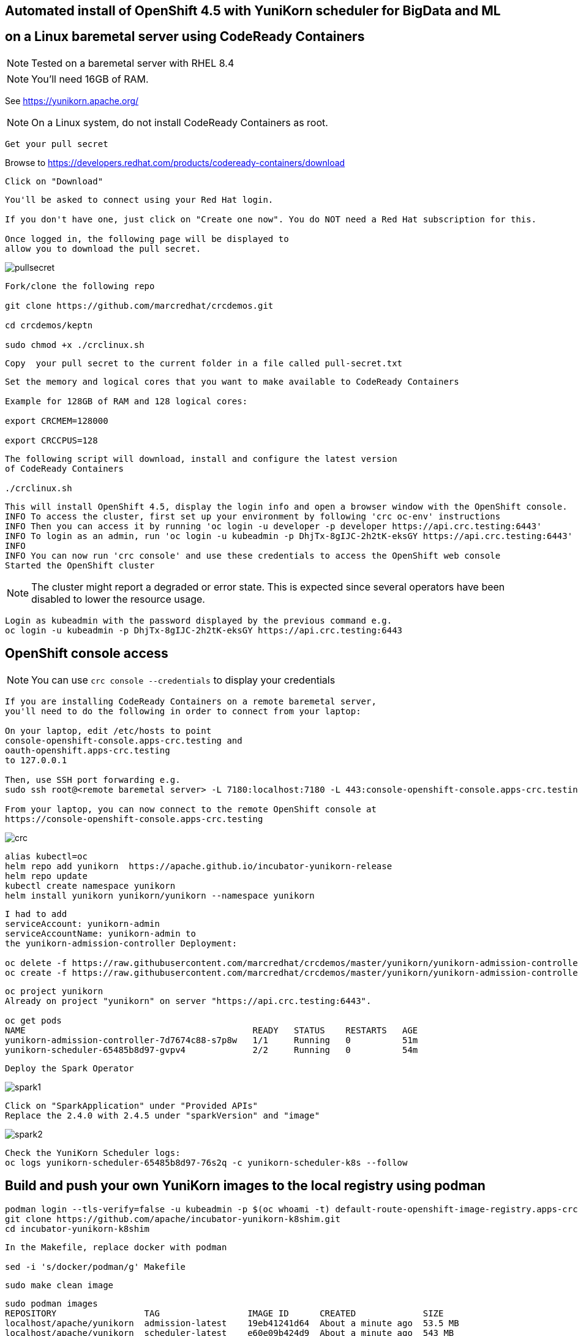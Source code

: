
== Automated install of OpenShift 4.5 with YuniKorn scheduler for BigData and ML 
== on a Linux baremetal server using CodeReady Containers

NOTE: Tested on a baremetal server with RHEL 8.4

NOTE: You'll need 16GB of RAM. 

See https://yunikorn.apache.org/



NOTE: On a Linux system, do not install CodeReady Containers as root. 


----
Get your pull secret
----

Browse to https://developers.redhat.com/products/codeready-containers/download

----
Click on "Download"
----

----
You'll be asked to connect using your Red Hat login. 
   
If you don't have one, just click on "Create one now". You do NOT need a Red Hat subscription for this.

Once logged in, the following page will be displayed to 
allow you to download the pull secret.
----

image:images/pullsecret.png[title="pullsecret"]


----
Fork/clone the following repo

git clone https://github.com/marcredhat/crcdemos.git

cd crcdemos/keptn

sudo chmod +x ./crclinux.sh
----



----
Copy  your pull secret to the current folder in a file called pull-secret.txt
----


----
Set the memory and logical cores that you want to make available to CodeReady Containers

Example for 128GB of RAM and 128 logical cores:

export CRCMEM=128000

export CRCCPUS=128
----


----
The following script will download, install and configure the latest version 
of CodeReady Containers

./crclinux.sh
----



----
This will install OpenShift 4.5, display the login info and open a browser window with the OpenShift console.
INFO To access the cluster, first set up your environment by following 'crc oc-env' instructions
INFO Then you can access it by running 'oc login -u developer -p developer https://api.crc.testing:6443'
INFO To login as an admin, run 'oc login -u kubeadmin -p DhjTx-8gIJC-2h2tK-eksGY https://api.crc.testing:6443'
INFO
INFO You can now run 'crc console' and use these credentials to access the OpenShift web console
Started the OpenShift cluster
----

NOTE: The cluster might report a degraded or error state. This is expected since several operators have been disabled to lower the resource usage. 


----
Login as kubeadmin with the password displayed by the previous command e.g.
oc login -u kubeadmin -p DhjTx-8gIJC-2h2tK-eksGY https://api.crc.testing:6443
----

== OpenShift console access

NOTE: You can use `crc console --credentials` to display your credentials

----
If you are installing CodeReady Containers on a remote baremetal server, 
you'll need to do the following in order to connect from your laptop:

On your laptop, edit /etc/hosts to point  
console-openshift-console.apps-crc.testing and 
oauth-openshift.apps-crc.testing
to 127.0.0.1

Then, use SSH port forwarding e.g.
sudo ssh root@<remote baremetal server> -L 7180:localhost:7180 -L 443:console-openshift-console.apps-crc.testing:443 -L 443:oauth-openshift.apps-crc.testing:443

From your laptop, you can now connect to the remote OpenShift console at 
https://console-openshift-console.apps-crc.testing
----

image:images/crc.png[title="crc"]


----
alias kubectl=oc
helm repo add yunikorn  https://apache.github.io/incubator-yunikorn-release
helm repo update
kubectl create namespace yunikorn
helm install yunikorn yunikorn/yunikorn --namespace yunikorn
----

----
I had to add 
serviceAccount: yunikorn-admin 
serviceAccountName: yunikorn-admin to 
the yunikorn-admission-controller Deployment:

oc delete -f https://raw.githubusercontent.com/marcredhat/crcdemos/master/yunikorn/yunikorn-admission-controller.yaml
oc create -f https://raw.githubusercontent.com/marcredhat/crcdemos/master/yunikorn/yunikorn-admission-controller.yaml
----

----
oc project yunikorn
Already on project "yunikorn" on server "https://api.crc.testing:6443".

oc get pods
NAME                                            READY   STATUS    RESTARTS   AGE
yunikorn-admission-controller-7d7674c88-s7p8w   1/1     Running   0          51m
yunikorn-scheduler-65485b8d97-gvpv4             2/2     Running   0          54m
----

----
Deploy the Spark Operator
----

image:images/spark1.png[title="Spark1"]

----
Click on "SparkApplication" under "Provided APIs"
Replace the 2.4.0 with 2.4.5 under "sparkVersion" and "image"
----

image:images/spark2.png[title="Spark2"]

----
Check the YuniKorn Scheduler logs:
oc logs yunikorn-scheduler-65485b8d97-76s2q -c yunikorn-scheduler-k8s --follow
----


== Build and push your own YuniKorn images to the local registry using podman

----
podman login --tls-verify=false -u kubeadmin -p $(oc whoami -t) default-route-openshift-image-registry.apps-crc.testing
git clone https://github.com/apache/incubator-yunikorn-k8shim.git
cd incubator-yunikorn-k8shim
----

----
In the Makefile, replace docker with podman

sed -i 's/docker/podman/g' Makefile
----

----
sudo make clean image 
----

----
sudo podman images
REPOSITORY                 TAG                 IMAGE ID      CREATED             SIZE
localhost/apache/yunikorn  admission-latest    19eb41241d64  About a minute ago  53.5 MB
localhost/apache/yunikorn  scheduler-latest    e60e09b424d9  About a minute ago  543 MB
----


== Move from alpine to ubi-8

See https://blog.turbonomic.com/how-we-used-red-hat-ubi8-to-secure-our-containers

See https://access.redhat.com/RegistryAuthentication

----
sudo podman login registry.redhat.io --username <username>
----

----
sudo podman login --tls-verify=false -u kubeadmin -p $(oc whoami -t) default-route-openshift-image-registry.apps-crc.testing
----

Replace with Dockerfile using UBI-8

----
git clone https://github.com/apache/incubator-yunikorn-k8shim.git

cd incubator-yunikorn-k8shim/deployments/image/admission

rm -f Dockerfile

wget https://raw.githubusercontent.com/marcredhat/crcdemos/master/yunikorn/admission/Dockerfile
----

----
cd ../configmap

rm -f Dockerfile

wget https://raw.githubusercontent.com/marcredhat/crcdemos/master/yunikorn/configmap/Dockerfile
----


----
cd ../../..
----

----
In the Makefile, replace docker with podman

sed -i 's/docker/podman/g' Makefile
----

----
sudo make clean image
----
